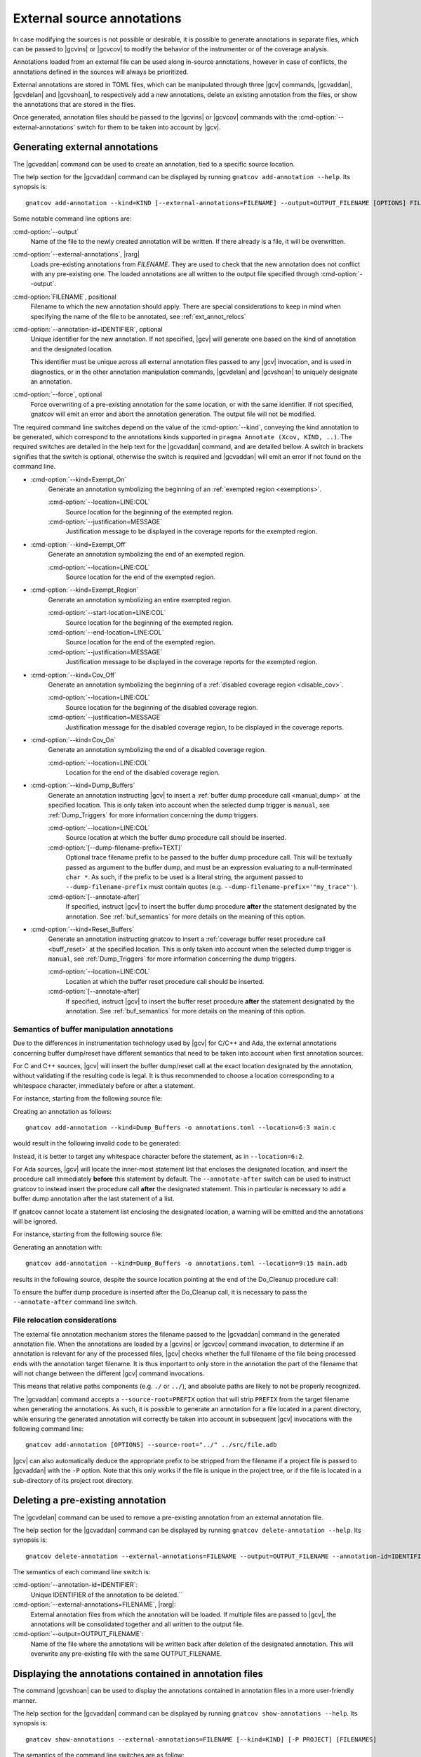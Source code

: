 .. _ext_annot:

###########################
External source annotations
###########################

In case modifying the sources is not possible or desirable, it is possible to
generate annotations in separate files, which can be passed to |gcvins| or
|gcvcov| to modify the behavior of the instrumenter or of the coverage
analysis.

Annotations loaded from an external file can be used along in-source
annotations, however in case of conflicts, the annotations defined in the
sources will always be prioritized.

External annotations are stored in TOML files, which can be manipulated through
three |gcv| commands, |gcvaddan|, |gcvdelan| and |gcvshoan|, to respectively
add a new annotations, delete an existing annotation from the files, or show
the annotations that are stored in the files.

Once generated, annotation files should be passed to the |gcvins| or |gcvcov|
commands with the :cmd-option:`--external-annotations` switch for them to be
taken into account by |gcv|.

.. _gen_ext:

Generating external annotations
###############################

The |gcvaddan| command can be used to create an annotation, tied to a specific
source location.

The help section for the |gcvaddan| command can be displayed by running
``gnatcov add-annotation --help``. Its synopsis is::

    gnatcov add-annotation --kind=KIND [--external-annotations=FILENAME] --output=OUTPUT_FILENAME [OPTIONS] FILENAME

Some notable command line options are:

:cmd-option:`--output`
    Name of the file to the newly created annotation will be written. If there
    already is a file, it will be overwritten.

:cmd-option:`--external-annotations`, |rarg|
    Loads pre-existing annotations from `FILENAME`. They are used to check that
    the new annotation does not conflict with any pre-existing one. The loaded
    annotations are all written to the output file specified through
    :cmd-option:`--output`.

:cmd-option:`FILENAME`, positional
    Filename to which the new annotation should apply. There are special
    considerations to keep in mind when specifying the name of the file to be
    annotated, see :ref:`ext_annot_relocs`

:cmd-option:`--annotation-id=IDENTIFIER`, optional
    Unique identifier for the new annotation. If not specified, |gcv| will
    generate one based on the kind of annotation and the designated location.

    This identifier must be unique across all external annotation files passed to
    any |gcv| invocation, and is used in diagnostics, or in the other annotation
    manipulation commands, |gcvdelan| and |gcvshoan| to uniquely designate an
    annotation.

:cmd-option:`--force`, optional
    Force overwriting of a pre-existing annotation for the same location, or
    with the same identifier. If not specified, gnatcov will emit an error and
    abort the annotation generation. The output file will not be modified.

The required command line switches depend on the value of the
:cmd-option:`--kind`, conveying the kind annotation to be generated, which
correspond to the annotations kinds supported in
``pragma Annotate (Xcov, KIND, ..)``. The required switches are detailed in the
help text for the |gcvaddan| command, and are detailed bellow. A switch in
brackets signifies that the switch is optional, otherwise the switch is required
and |gcvaddan| will emit an error if not found on the command line.

* :cmd-option:`--kind=Exempt_On`
    Generate an annotation symbolizing the beginning of an
    :ref:`exempted region <exemptions>`.

    :cmd-option:`--location=LINE:COL`
        Source location for the beginning of the exempted region.

    :cmd-option:`--justification=MESSAGE`
        Justification message to be displayed in the coverage reports for the
        exempted region.

*  :cmd-option:`--kind=Exempt_Off`
    Generate an annotation symbolizing the end of an exempted region.

    :cmd-option:`--location=LINE:COL`
        Source location for the end of the exempted region.

* :cmd-option:`--kind=Exempt_Region`
    Generate an annotation symbolizing an entire exempted region.

    :cmd-option:`--start-location=LINE:COL`
        Source location for the beginning of the exempted region.

    :cmd-option:`--end-location=LINE:COL`
        Source location for the end of the exempted region.

    :cmd-option:`--justification=MESSAGE`
        Justification message to be displayed in the coverage reports for the
        exempted region.

* :cmd-option:`--kind=Cov_Off`
    Generate an annotation symbolizing the beginning of a :ref:`disabled
    coverage region <disable_cov>`.

    :cmd-option:`--location=LINE:COL`
        Source location for the beginning of the disabled coverage region.

    :cmd-option:`--justification=MESSAGE`
        Justification message for the disabled coverage region, to be displayed
        in the coverage reports.

* :cmd-option:`--kind=Cov_On`
    Generate an annotation symbolizing the end of a disabled coverage region.

    :cmd-option:`--location=LINE:COL`
        Location for the end of the disabled coverage region.

* :cmd-option:`--kind=Dump_Buffers`
    Generate an annotation instructing |gcv| to insert a
    :ref:`buffer dump procedure call <manual_dump>` at the specified location.
    This is only taken into account when the selected dump trigger is
    ``manual``, see :ref:`Dump_Triggers` for more information concerning the
    dump triggers.

    :cmd-option:`--location=LINE:COL`
        Source location at which the buffer dump procedure call should be
        inserted.

    :cmd-option:`[--dump-filename-prefix=TEXT]`
        Optional trace filename prefix to be passed to the buffer dump procedure
        call. This will be textually passed as argument to the buffer dump, and
        must be an expression evaluating to a null-terminated ``char *``. As
        such, if the prefix to be used is a literal string, the argument passed
        to ``--dump-filename-prefix`` must contain quotes
        (e.g. ``--dump-filename-prefix='"my_trace"'``).

    :cmd-option:`[--annotate-after]`
        If specified, instruct |gcv| to insert the buffer dump procedure
        **after** the statement designated by the annotation. See
        :ref:`buf_semantics` for more details on the meaning of this option.

* :cmd-option:`--kind=Reset_Buffers`
    Generate an annotation instructing gnatcov to insert a :ref:`coverage buffer
    reset procedure call <buff_reset>` at the specified location. This is only
    taken into account when the selected dump trigger is ``manual``, see
    :ref:`Dump_Triggers` for more information concerning the dump triggers.

    :cmd-option:`--location=LINE:COL`
        Location at which the buffer reset procedure call should be inserted.

    :cmd-option:`[--annotate-after]`
        If specified, instruct |gcv| to insert the buffer reset procedure
        **after** the statement designated by the annotation. See
        :ref:`buf_semantics` for more details on the meaning of this option.

.. _buf_semantics:

Semantics of buffer manipulation annotations
--------------------------------------------

Due to the differences in instrumentation technology used by |gcv| for C/C++ and
Ada, the external annotations concerning buffer dump/reset have different
semantics that need to be taken into account when first annotation sources.

For C and C++ sources, |gcv| will insert the buffer dump/reset call at the exact
location designated by the annotation, without validating if the resulting code
is legal. It is thus recommended to choose a location corresponding to a
whitespace character, immediately before or after a statement.

For instance, starting from the following source file:

.. code-block:: C
    :linenos:

    int main(){
      // Execute the core program
      do_stuff();

      // Cleanup temp files
      cleanup();
    }

Creating an annotation as follows::

    gnatcov add-annotation --kind=Dump_Buffers -o annotations.toml --location=6:3 main.c

would result in the following invalid code to be generated:

.. code-block:: C
    :linenos:
    :emphasize-lines: 6

    int main(){
      //Execute the core program
      do_stuff();

      // Cleanup temp files
      cgnatcov_dump_buffers();leanup();
    }

Instead, it is better to target any whitespace character before the statement,
as in ``--location=6:2``.

For Ada sources, |gcv| will locate the inner-most statement list that encloses
the designated location, and insert the procedure call immediately **before**
this statement by default. The ``--annotate-after`` switch can be used to
instruct gnatcov to instead insert the procedure call **after** the designated
statement. This in particular is necessary to add a buffer dump annotation after
the last statement of a list.

If gnatcov cannot locate a statement list enclosing the designated location, a
warning will be emitted and the annotations will be ignored.

For instance, starting from the following source file:

.. code-block:: Ada
    :linenos:

    procedure Main is
    begin
       --  Run the actual program

       Do_Processing;

       --  Cleanup temp files

       Do_Cleanup;
    end Main;

Generating an annotation with::

    gnatcov add-annotation --kind=Dump_Buffers -o annotations.toml --location=9:15 main.adb

results in the following source, despite the source location pointing at the end
of the Do_Cleanup procedure call:

.. code-block:: Ada
    :linenos:
    :emphasize-lines: 9

    procedure Main is
    begin
       --  Run the actual program

       Do_Processing;

       --  Cleanup temp files

       GNATCov_RTS_Dump_Buffers; Do_Cleanup;
    end Main;

To ensure the buffer dump procedure is inserted after the Do_Cleanup call, it is
necessary to pass the ``--annotate-after`` command line switch.


.. _ext_annot_relocs:

File relocation considerations
------------------------------

The external file annotation mechanism stores the filename passed to the
|gcvaddan| command in the generated annotation file. When the annotations are
loaded by a |gcvins| or |gcvcov| command invocation, to determine if an
annotation is relevant for any of the processed files, |gcv| checks whether the
full filename of the file being processed ends with the annotation target
filename. It is thus important to only store in the annotation the part of the
filename that will not change between the different |gcv| command invocations.

This means that relative paths components (e.g. ``./`` or ``../``), and absolute
paths are likely to not be properly recognized.

The |gcvaddan| command accepts a ``--source-root=PREFIX`` option that will strip
``PREFIX`` from the target filename when generating the annotations. As such, it
is possible to generate an annotation for a file located in a parent directory,
while ensuring the generated annotation will correctly be taken into account in
subsequent |gcv| invocations with the following command line::

    gnatcov add-annotation [OPTIONS] --source-root="../" ../src/file.adb

|gcv| can also automatically deduce the appropriate prefix to be stripped from
the filename if a project file is passed to |gcvaddan| with the ``-P`` option.
Note that this only works if the file is unique in the project tree, or if the
file is located in a sub-directory of its project root directory.


Deleting a pre-existing annotation
##################################

The |gcvdelan| command can be used to remove a pre-existing annotation from an
external annotation file.

The help section for the |gcvaddan| command can be displayed by running
``gnatcov delete-annotation --help``. Its synopsis is::

    gnatcov delete-annotation --external-annotations=FILENAME --output=OUTPUT_FILENAME --annotation-id=IDENTIFIER

The semantics of each command line switch is:

:cmd-option:`--annotation-id=IDENTIFIER`:
    Unique IDENTIFIER of the annotation to be deleted.``

:cmd-option:`--external-annotations=FILENAME`, |rarg|:
    External annotation files from which the annotation will be loaded.
    If multiple files are passed to |gcv|, the annotations will be consolidated
    together and all written to the output file.

:cmd-option:`--output=OUTPUT_FILENAME`:
    Name of the file where the annotations will be written back after deletion
    of the designated annotation. This will overwrite any pre-existing file with
    the same OUTPUT_FILENAME.

Displaying the annotations contained in annotation files
########################################################

The command |gcvshoan| can be used to display the annotations contained in
annotation files in a more user-friendly manner.

The help section for the |gcvaddan| command can be displayed by running
``gnatcov show-annotations --help``. Its synopsis is::

    gnatcov show-annotations --external-annotations=FILENAME [--kind=KIND] [-P PROJECT] [FILENAMES]

The semantics of the command line switches are as follow:

:cmd-option:`--external-annotations=FILENAME`, |rarg|:
    External annotation files from which annotations will be loaded

:cmd-option:`--kind=KIND`, optional:
    Only display the annotations of kind KIND.

:cmd-option:`-P PROJECT`, optional:
    Show all annotations applicable to all source files of the project tree
    rooted at PROJECT.

:cmd-option:`FILENAMES`, positional:
    Only show the annotations applicable to the listed files.

Either the ``-P`` command line option or positional filenames must be specified.

The output format is as follows:

.. code-block::

    BASENAME_1:
    - START_LOCATION - END_LOCATION; id: IDENTIFIER; kind: KIND; [EXTRA_FIELDS]
    - ...

    BASENAME_2:
    - ...

``BASENAME_i`` corresponds to the basename of each file for which there is an
annotation. The each annotation is displayed on each line, starting by the
location range for the annotation. If the annotation only concerns a single
location, the ``END_LOCATION`` field will be identical to the
``START_LOCATION``. The unique identifier of the annotation is then displayed in
place of ``IDENTIFIER``, and the annotation kind is displayed in place of
``KIND``. The ``EXTRA_FIELDS`` concerns options specific to each annotation
kind, and are displayed as a semi-column separated list. See :ref:`gen_ext` for
more details on the extra fields that each annotation kind supports.

Annotation stability through file modifications
###############################################

The external annotations generated by the |gcvaddan| command embed varying
levels of information so that the source location designated on the command
line option can be remapped when possible, or invalidated otherwise.

This depends mainly on the language of the file to be annotated:

- For Ada sources, the annotation is tied to the inner-most enclosing named
  construct, such as a subprogram or a package. If the file is modified outside
  of that construct the annotation will be remapped properly. If the enclosing
  construct is modified, the annotation will be invalidated.

- For C sources, the annotations are currently not stable through modifications.
  Any modification to the annotated source file will invalidate the annotations.

If an annotation is invalidated gnatcov will emit a warning stating that the
annotation was ignored, along with its unique identifier.

The output of the |gcvshoan| command will also display stale annotations, the
format for those annotations will be:

.. code-block::

    - STALE ANNOTATION; id: IDENTIFIER; kind: KIND; [EXTRA_FIELDS]; diagnostic: DIAGNOSTIC

where ``DIAGNOSTIC`` will contain a short explanation of why the entry is stale.

To fix this, simply replace the entry with an invocation of |gcvaddan|,
specifying the annotation identifier to be replaced, and forcing the
replacement::

    gnatcov add-annotation --annotation-id=IDENTIFIER --force [OPTIONS]

